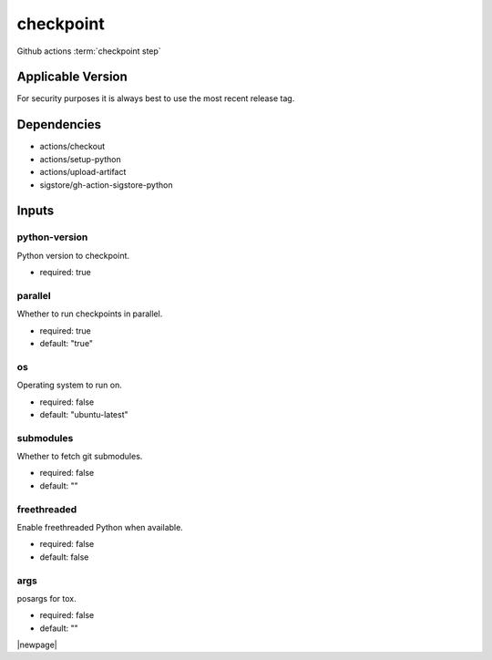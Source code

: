 

==========
checkpoint
==========

Github actions :term:`checkpoint step`

.. seealso::

   `OZI-Project/checkpoint <https://github.com/OZI-Project/checkpoint>`_

Applicable Version
------------------

For security purposes it is always best to use the most recent release tag.

Dependencies
------------

* actions/checkout
* actions/setup-python
* actions/upload-artifact
* sigstore/gh-action-sigstore-python

Inputs
------

python-version
^^^^^^^^^^^^^^

Python version to checkpoint.

* required: true

parallel
^^^^^^^^

Whether to run checkpoints in parallel.

* required: true
* default: "true"

os
^^

Operating system to run on.

* required: false
* default: "ubuntu-latest"

submodules
^^^^^^^^^^

.. versionadded:: 1.6

Whether to fetch git submodules.

* required: false
* default: ""
  
freethreaded
^^^^^^^^^^^^

.. versionadded:: 1.7

Enable freethreaded Python when available.

* required: false
* default: false

args
^^^^

posargs for tox.

* required: false
* default: ""

|newpage|
